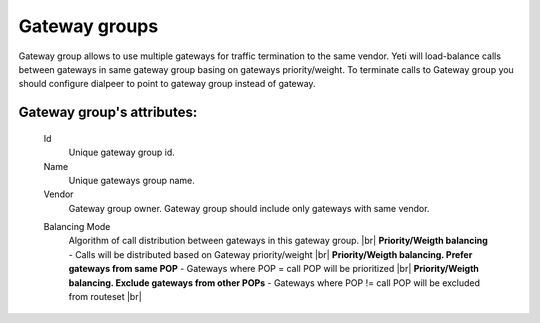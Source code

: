 
.. _gateway_groups:

.. |br| raw:: html

   <br />

Gateway groups
~~~~~~~~~~~~~~

Gateway group allows to use multiple gateways for traffic termination to the same vendor. Yeti will load-balance calls between gateways in same gateway group basing on gateways priority/weight.
To terminate calls to Gateway group you should configure dialpeer to point to gateway group instead of gateway.

**Gateway group**'s attributes:
```````````````````````````````
    .. _gateway_id:

    Id
        Unique gateway group id.
    Name
        Unique gateways group name.
    Vendor
        Gateway group owner. Gateway group should include only gateways with same vendor.

    .. _gateway_group_balancing_mode:
    
    Balancing Mode
        Algorithm of call distribution between gateways in this gateway group. |br|
        **Priority/Weigth balancing** - Calls will be distributed based on Gateway priority/weight |br|
        **Priority/Weigth balancing. Prefer gateways from same POP** - Gateways where POP = call POP will be prioritized  |br| 
        **Priority/Weigth balancing. Exclude gateways from other POPs** - Gateways where POP != call POP will be excluded from routeset |br|
    
